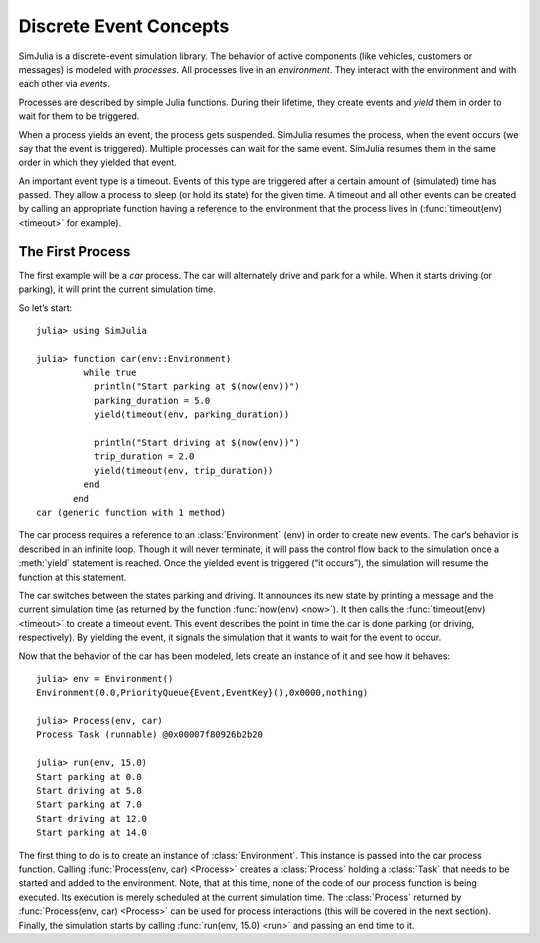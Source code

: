 Discrete Event Concepts
-----------------------------

SimJulia is a discrete-event simulation library. The behavior of active components (like vehicles, customers or messages) is modeled with `processes`. All processes live in an `environment`. They interact with the environment and with each other via `events`.

Processes are described by simple Julia functions. During their lifetime, they create events and `yield` them in order to wait for them to be triggered.

When a process yields an event, the process gets suspended. SimJulia resumes the process, when the event occurs (we say that the event is triggered). Multiple processes can wait for the same event. SimJulia resumes them in the same order in which they yielded that event.

An important event type is a timeout. Events of this type are triggered after a certain amount of (simulated) time has passed. They allow a process to sleep (or hold its state) for the given time. A timeout and all other events can be created by calling an appropriate function having a reference to the environment that the process lives in (:func:`timeout(env) <timeout>` for example).

The First Process
~~~~~~~~~~~~~~~~~

The first example will be a `car` process. The car will alternately drive and park for a while. When it starts driving (or parking), it will print the current simulation time.

So let’s start::

  julia> using SimJulia

  julia> function car(env::Environment)
           while true
             println("Start parking at $(now(env))")
             parking_duration = 5.0
             yield(timeout(env, parking_duration))

             println("Start driving at $(now(env))")
             trip_duration = 2.0
             yield(timeout(env, trip_duration))
           end
         end
  car (generic function with 1 method)

The car process requires a reference to an :class:`Environment` (env) in order to create new events. The car‘s behavior is described in an infinite loop. Though it will never terminate, it will pass the control flow back to the simulation once a :meth:`yield` statement is reached. Once the yielded event is triggered (“it occurs”), the simulation will resume the function at this statement.

The car switches between the states parking and driving. It announces its new state by printing a message and the current simulation time (as returned by the function :func:`now(env) <now>`). It then calls the :func:`timeout(env) <timeout>` to create a timeout event. This event describes the point in time the car is done parking (or driving, respectively). By yielding the event, it signals the simulation that it wants to wait for the event to occur.

Now that the behavior of the car has been modeled, lets create an instance of it and see how it behaves::

  julia> env = Environment()
  Environment(0.0,PriorityQueue{Event,EventKey}(),0x0000,nothing)

  julia> Process(env, car)
  Process Task (runnable) @0x00007f80926b2b20

  julia> run(env, 15.0)
  Start parking at 0.0
  Start driving at 5.0
  Start parking at 7.0
  Start driving at 12.0
  Start parking at 14.0

The first thing to do is to create an instance of :class:`Environment`. This instance is passed into the car process function. Calling :func:`Process(env, car) <Process>` creates a :class:`Process` holding a :class:`Task` that needs to be started and added to the environment.
Note, that at this time, none of the code of our process function is being executed. Its execution is merely scheduled at the current simulation time.
The :class:`Process` returned by :func:`Process(env, car) <Process>` can be used for process interactions (this will be covered in the next section).
Finally, the simulation starts by calling :func:`run(env, 15.0) <run>` and passing an end time to it.

